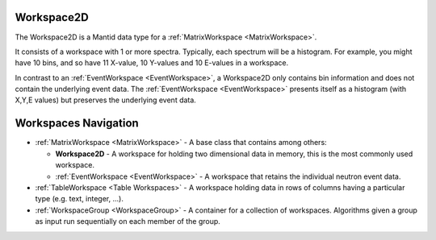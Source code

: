 .. _Workspace2D:

Workspace2D
===========

The Workspace2D is a Mantid data type for a
:ref:`MatrixWorkspace <MatrixWorkspace>`.

It consists of a workspace with 1 or more spectra. Typically, each
spectrum will be a histogram. For example, you might have 10 bins, and
so have 11 X-value, 10 Y-values and 10 E-values in a workspace.

In contrast to an :ref:`EventWorkspace <EventWorkspace>`, a Workspace2D
only contains bin information and does not contain the underlying event
data. The :ref:`EventWorkspace <EventWorkspace>` presents itself as a
histogram (with X,Y,E values) but preserves the underlying event data.

Workspaces Navigation
=====================

-  :ref:`MatrixWorkspace <MatrixWorkspace>` - A base class that contains
   among others:

   -  **Workspace2D** - A workspace for holding two
      dimensional data in memory, this is the most commonly used
      workspace.
   -  :ref:`EventWorkspace <EventWorkspace>` - A workspace that retains the
      individual neutron event data.

-  :ref:`TableWorkspace <Table Workspaces>` - A workspace holding data in
   rows of columns having a particular type (e.g. text, integer, ...).
-  :ref:`WorkspaceGroup <WorkspaceGroup>` - A container for a collection of
   workspaces. Algorithms given a group as input run sequentially on
   each member of the group.


.. categories:: Concepts